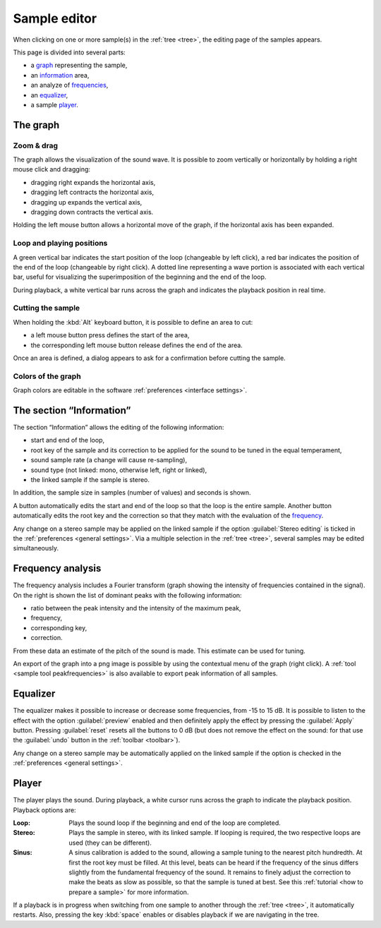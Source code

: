 .. _sample editor:

Sample editor
=============

When clicking on one or more sample(s) in the :ref:`tree <tree>`, the editing
page of the samples appears.

This page is divided into several parts:

* a `graph                   <sample editor graph_>`_ representing the sample,
* an `information            <sample editor info_>`_ area,
* an analyze of `frequencies <sample editor frequency_>`_,
* an `equalizer              <sample editor equalizer_>`_,
* a sample `player           <sample editor player_>`_.

.. figure:: images/edit_sample.png
   :alt: Sample page

.. _sample editor graph:

The graph
---------

Zoom & drag
^^^^^^^^^^^

The graph allows the visualization of the sound wave. It is possible to zoom
vertically or horizontally by holding a right mouse click and dragging:

* dragging right expands the horizontal axis,
* dragging left contracts the horizontal axis,
* dragging up expands the vertical axis,
* dragging down contracts the vertical axis.

Holding the left mouse button allows a horizontal move of the graph,
if the horizontal axis has been expanded.

Loop and playing positions
^^^^^^^^^^^^^^^^^^^^^^^^^^

A green vertical bar indicates the start position of the loop (changeable
by left click), a red bar indicates the position of the end of the loop
(changeable by right click). A dotted line representing a wave portion
is associated with each vertical bar, useful for visualizing
the superimposition of the beginning and the end of the loop.

During playback, a white vertical bar runs across the graph and indicates
the playback position in real time.

Cutting the sample
^^^^^^^^^^^^^^^^^^

When holding the :kbd:`Alt` keyboard button, it is possible to define an area
to cut:

* a left mouse button press defines the start of the area,
* the corresponding left mouse button release defines the end of the area.

Once an area is defined, a dialog appears to ask for a confirmation before
cutting the sample.

.. figure:: images/cutting_sample.png
   :alt: Cutting sample

Colors of the graph
^^^^^^^^^^^^^^^^^^^

Graph colors are editable in the software
:ref:`preferences <interface settings>`.

.. _sample editor info:

The section “Information”
-------------------------

The section “Information” allows the editing of the following information:

* start and end of the loop,
* root key of the sample and its correction to be applied for the sound
  to be tuned in the equal temperament,
* sound sample rate (a change will cause re-sampling),
* sound type (not linked: mono, otherwise left, right or linked),
* the linked sample if the sample is stereo.

In addition, the sample size in samples (number of values) and seconds
is shown.

A button automatically edits the start and end of the loop so that the loop
is the entire sample. Another button automatically edits the root key
and the correction so that they match with the evaluation of the
`frequency <sample editor frequency_>`_.

Any change on a stereo sample may be applied on the linked sample if the option
:guilabel:`Stereo editing` is ticked in the
:ref:`preferences <general settings>`. Via a multiple selection
in the :ref:`tree <tree>`, several samples may be edited simultaneously.

.. _sample editor frequency:

Frequency analysis
------------------

The frequency analysis includes a Fourier transform (graph showing
the intensity of frequencies contained in the signal). On the right is shown
the list of dominant peaks with the following information:

* ratio between the peak intensity and the intensity of the maximum peak,
* frequency,
* corresponding key,
* correction.

From these data an estimate of the pitch of the sound is made. This estimate
can be used for tuning.

An export of the graph into a png image is possible by using the contextual
menu of the graph (right click). A :ref:`tool <sample tool peakfrequencies>`
is also available to export peak information of all samples.

.. figure:: images/fourier_graph.png
   :alt: Fourier graph

.. _sample editor equalizer:

Equalizer
---------

The equalizer makes it possible to increase or decrease some frequencies,
from -15 to 15 dB. It is possible to listen to the effect with the option
:guilabel:`preview` enabled and then definitely apply the effect by pressing
the :guilabel:`Apply` button. Pressing :guilabel:`reset` resets
all the buttons to 0 dB (but does not remove the effect on the sound: for that
use the :guilabel:`undo` button in the :ref:`toolbar <toolbar>`).

Any change on a stereo sample may be automatically applied on the linked sample
if the option is checked in the :ref:`preferences <general settings>`.

.. _sample editor player:

Player
------

The player plays the sound. During playback, a white cursor runs across
the graph to indicate the playback position. Playback options are:

:Loop: Plays the sound loop if the beginning and end of the loop are completed.
:Stereo: Plays the sample in stereo, with its linked sample. If looping
  is required, the two respective loops are used (they can be different).
:Sinus: A sinus calibration is added to the sound, allowing a sample tuning
  to the nearest pitch hundredth. At first the root key must be filled. At this
  level, beats can be heard if the frequency of the sinus differs slightly
  from the fundamental frequency of the sound. It remains to finely adjust
  the correction to make the beats as slow as possible, so that the sample
  is tuned at best. See this :ref:`tutorial <how to prepare a sample>` for more
  information.

If a playback is in progress when switching from one sample to another through
the :ref:`tree <tree>`, it automatically restarts. Also, pressing the key
:kbd:`space` enables or disables playback if we are navigating in the tree.



.. wrong link ../tools/global-tools.html#doc_freq,
.. should be `sample tool peakfrequencie`
